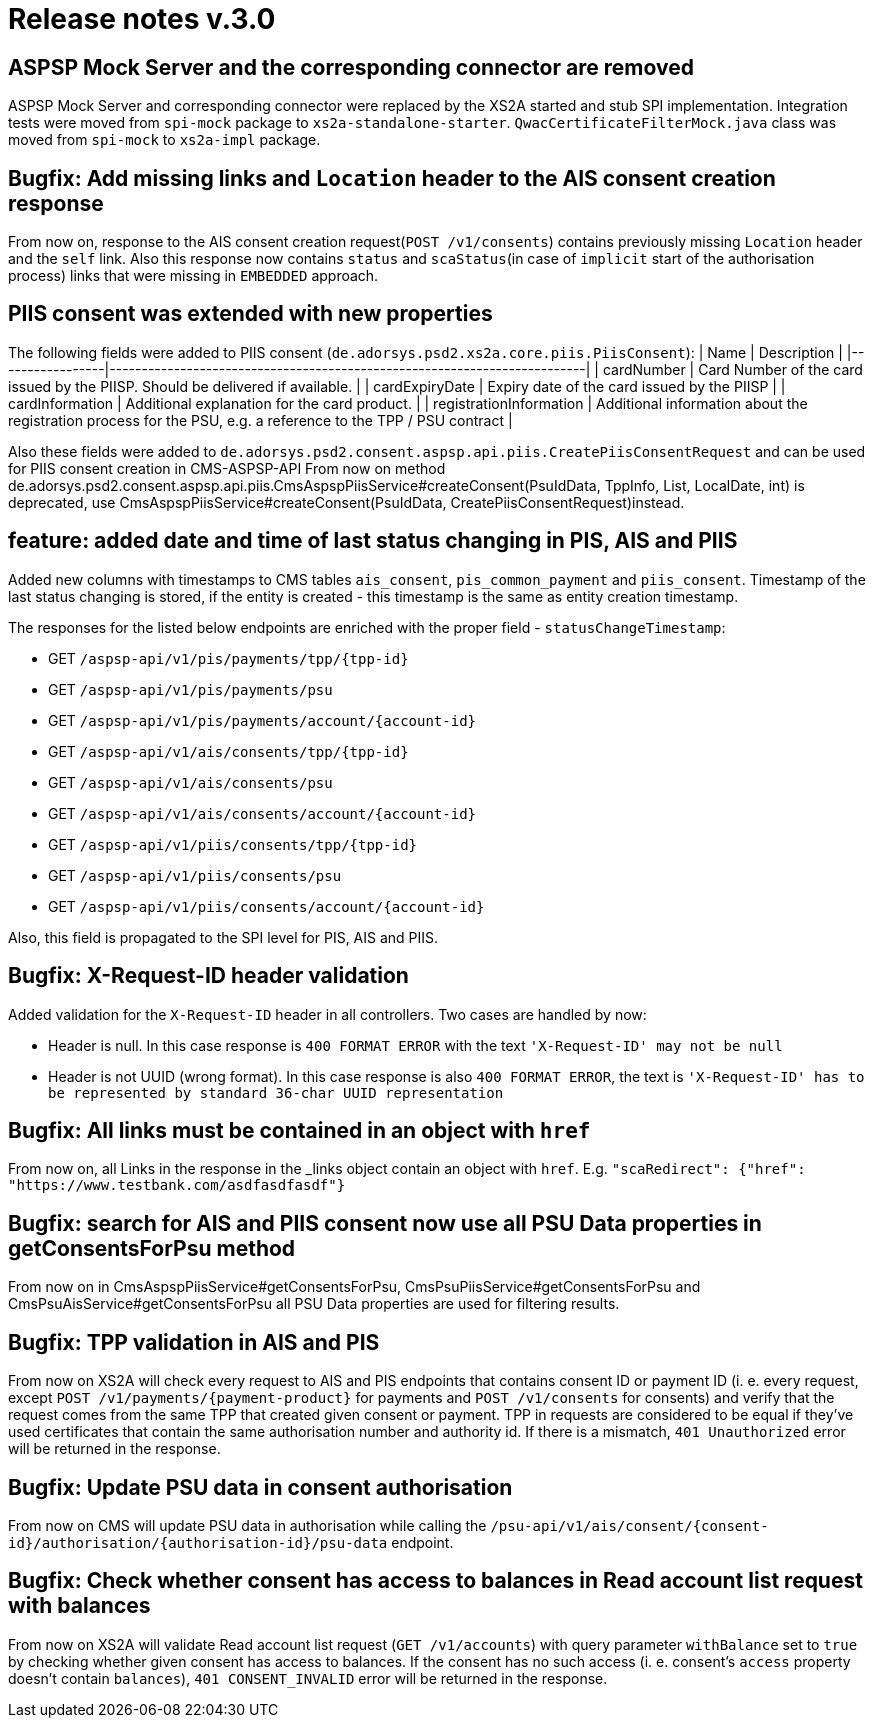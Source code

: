 = Release notes v.3.0

== ASPSP Mock Server and the corresponding connector are removed

ASPSP Mock Server and corresponding connector were replaced by the XS2A started and stub SPI implementation.
Integration tests were moved from `spi-mock` package to `xs2a-standalone-starter`. `QwacCertificateFilterMock.java`
class was moved from `spi-mock` to `xs2a-impl` package.

== Bugfix: Add missing links and `Location` header to the AIS consent creation response

From now on, response to the AIS consent creation request(`POST /v1/consents`) contains previously missing `Location`
header and the `self` link. Also this response now contains `status` and `scaStatus`(in case of `implicit` start of the
authorisation process) links that were missing in `EMBEDDED` approach.

== PIIS consent was extended with new properties

The following fields were added to PIIS consent (`de.adorsys.psd2.xs2a.core.piis.PiisConsent`):
| Name                    | Description                                                                                                   |
|-----------------|--------------------------------------------------------------------------|
| cardNumber              | Card Number of the card issued by the PIISP. Should be delivered if available.                                |
| cardExpiryDate          | Expiry date of the card issued by the PIISP                                                                   |
| cardInformation         | Additional explanation for the card product.                                                                  |
| registrationInformation | Additional information about the registration process for the PSU, e.g. a reference to the TPP / PSU contract |

Also these fields were added to `de.adorsys.psd2.consent.aspsp.api.piis.CreatePiisConsentRequest` and can be used for PIIS consent creation in CMS-ASPSP-API
From now on method de.adorsys.psd2.consent.aspsp.api.piis.CmsAspspPiisService#createConsent(PsuIdData, TppInfo, List, LocalDate, int) is deprecated,
use CmsAspspPiisService#createConsent(PsuIdData, CreatePiisConsentRequest)instead.

== feature: added date and time of last status changing in PIS, AIS and PIIS

Added new columns with timestamps to CMS tables `ais_consent`, `pis_common_payment` and `piis_consent`. Timestamp of the
last status changing is stored, if the entity is created - this timestamp is the same as entity creation timestamp.

The responses for the listed below endpoints are enriched with the proper field - `statusChangeTimestamp`:

* GET `+/aspsp-api/v1/pis/payments/tpp/{tpp-id}+`
* GET `/aspsp-api/v1/pis/payments/psu`
* GET `+/aspsp-api/v1/pis/payments/account/{account-id}+`
* GET `+/aspsp-api/v1/ais/consents/tpp/{tpp-id}+`
* GET `/aspsp-api/v1/ais/consents/psu`
* GET `+/aspsp-api/v1/ais/consents/account/{account-id}+`
* GET `+/aspsp-api/v1/piis/consents/tpp/{tpp-id}+`
* GET `/aspsp-api/v1/piis/consents/psu`
* GET `+/aspsp-api/v1/piis/consents/account/{account-id}+`

Also, this field is propagated to the SPI level for PIS, AIS and PIIS.

== Bugfix: X-Request-ID header validation

Added validation for the `X-Request-ID` header in all controllers. Two cases are handled by now:

* Header is null. In this case response is `400 FORMAT ERROR` with the text `'X-Request-ID' may not be null`
* Header is not UUID (wrong format). In this case response is also `400 FORMAT ERROR`, the text is `'X-Request-ID'
 has to be represented by standard 36-char UUID representation`

== Bugfix: All links must be contained in an object with `href`

From now on, all Links in the response in the _links object contain an object with `href`. E.g.
`+"scaRedirect": {"href": "https://www.testbank.com/asdfasdfasdf"}+`

== Bugfix: search for AIS and PIIS consent now use all PSU Data properties in getConsentsForPsu method

From now on in CmsAspspPiisService#getConsentsForPsu, CmsPsuPiisService#getConsentsForPsu and CmsPsuAisService#getConsentsForPsu
all PSU Data properties are used for filtering results.

== Bugfix: TPP validation in AIS and PIS

From now on XS2A will check every request to AIS and PIS endpoints that contains consent ID or payment ID (i. e. every
request, except `+POST /v1/payments/{payment-product}+` for payments and `POST /v1/consents` for consents) and verify that
the request comes from the same TPP that created given consent or payment. TPP in requests are considered to be equal if
they've used certificates that contain the same authorisation number and authority id.
If there is a mismatch, `401 Unauthorized` error will be returned in the response.

== Bugfix: Update PSU data in consent authorisation

From now on CMS will update PSU data in authorisation while calling the `+/psu-api/v1/ais/consent/{consent-id}/authorisation/{authorisation-id}/psu-data+`
endpoint.

== Bugfix: Check whether consent has access to balances in Read account list request with balances

From now on XS2A will validate Read account list request (`GET /v1/accounts`) with query parameter `withBalance` set to
`true` by checking whether given consent has access to balances. If the consent has no such access (i. e. consent's `access`
property doesn't contain `balances`), `401 CONSENT_INVALID` error will be returned in the response.
